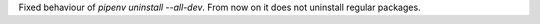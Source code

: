 Fixed behaviour of `pipenv uninstall --all-dev`.
From now on it does not uninstall regular packages.
